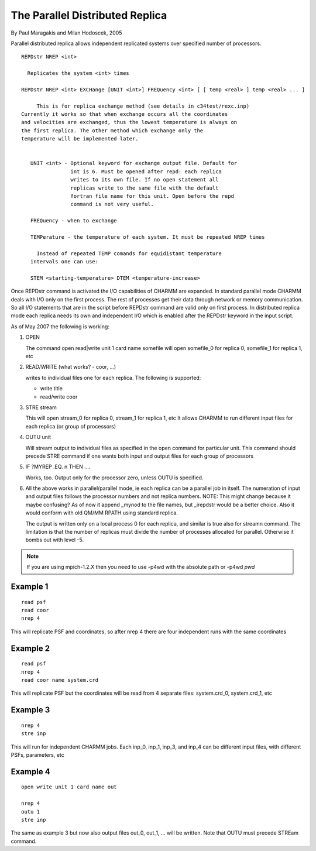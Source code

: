 .. py:module:: repdstr

================================
The Parallel Distributed Replica
================================

By Paul Maragakis and Milan Hodoscek, 2005

Parallel distributed replica allows independent replicated systems
over specified number of processors. 

.. _repdstr_syntax:

::

   REPDstr NREP <int>

     Replicates the system <int> times

   REPDstr NREP <int> EXCHange [UNIT <int>] FREQuency <int> [ [ temp <real> ] temp <real> ... ]

        This is for replica exchange method (see details in c34test/rexc.inp)
   Currently it works so that when exchange occurs all the coordinates
   and velocities are exchanged, thus the lowest temperature is always on
   the first replica. The other method which exchange only the
   temperature will be implemented later.


      UNIT <int> - Optional keyword for exchange output file. Default for
                   int is 6. Must be opened after repd: each replica
                   writes to its own file. If no open statement all
                   replicas write to the same file with the default
                   fortran file name for this unit. Open before the repd
                   command is not very useful.

      FREQuency - when to exchange

      TEMPerature - the temperature of each system. It must be repeated NREP times

        Instead of repeated TEMP comands for equidistant temperature
      intervals one can use:

      STEM <starting-temperature> DTEM <temperature-increase>

 
.. _repdstr_io:

Once REPDstr command is activated the I/O capabilities of CHARMM
are expanded. In standard parallel mode CHARMM deals with I/O only on
the first process. The rest of processes get their data through
network or memory communication. So all I/O statements that are in the
script before REPDstr command are valid only on first process. In
distributed replica mode each replica needs its own and independent
I/O which is enabled after the REPDstr keyword in the input script.

As of May 2007 the following is working:

1. OPEN

   The command open read|write unit 1 card name somefile will open
   somefile_0 for replica 0, somefile_1 for replica 1, etc

2. READ/WRITE (what works? - coor, ...)

   writes to individual files one for each replica. The following is
   supported:
   
   - write title
   - read/write coor

3. STRE stream

   This will open stream_0 for replica 0, stream_1 for replica 1, etc
   It allows CHARMM to run different input files for each replica (or
   group of processors)

4. OUTU unit

   Will stream output to individual files as specified in the open
   command for particular unit. This command should precede STRE
   command if one wants both input and output files for each group of
   processors

5. IF ?MYREP .EQ. n THEN ....

   Works, too. Output only for the processor zero, unless OUTU is
   specified.

6. All the above works in parallel/parallel mode, ie each replica can
   be a parallel job in itself. The numeration of input and output
   files follows the processor numbers and not replica numbers.  NOTE:
   This might change because it maybe confusing? As of now it append
   _mynod to the file names, but _irepdstr would be a better
   choice. Also it would conform with old QM/MM RPATH using standard
   replica.

   The output is written only on a local process 0 for each replica,
   and similar is true also for streamn command.  The limitation is
   that the number of replicas must divide the number of processes
   allocated for parallel. Otherwise it bombs out with level -5.


.. _repdstr_examples:

.. note::

   If you are using mpich-1.2.X then you need to use -p4wd with the
   absolute path or -p4wd `pwd`


Example 1
---------

::

   read psf
   read coor
   nrep 4

This will replicate PSF and coordinates, so after nrep 4 there are
four independent runs with the same coordinates

Example 2
---------

::

   read psf
   nrep 4
   read coor name system.crd

This will replicate PSF but the coordinates will be read from 4
separate files: system.crd_0, system.crd_1, etc

Example 3
---------

::

   nrep 4
   stre inp

This will run for independent CHARMM jobs. Each inp_0, inp_1, inp_3,
and inp_4 can be different input files, with different PSFs,
parameters, etc

Example 4
---------

::

   open write unit 1 card name out

   nrep 4
   outu 1
   stre inp

The same as example 3 but now also output files out_0, out_1, ... will
be written. Note that OUTU must precede STREam command.



